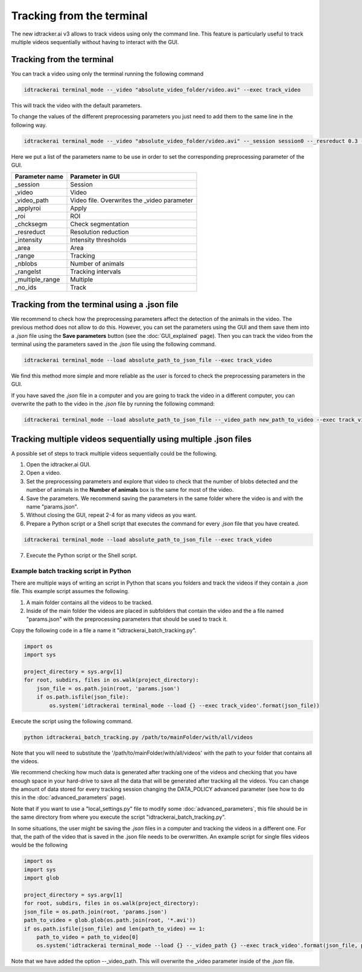 Tracking from the terminal
==========================

The new idtracker.ai v3 allows to track videos using only the command line. This feature is particularly useful to track multiple videos sequentially without having to interact with the GUI.

Tracking from the terminal
--------------------------
You can track a video using only the terminal running the following command

.. code-block:: bash

    idtrackerai terminal_mode --_video "absolute_video_folder/video.avi" --exec track_video

This will track the video with the default parameters.

To change the values of the different preprocessing parameters you just need to add them to the same line in the following way.

.. code-block:: bash

    idtrackerai terminal_mode --_video "absolute_video_folder/video.avi" --_session session0 --_resreduct 0.3 --_intensity [0,135] --_area [5,50] --_range [0,508] --_nblobs 8 --_roi "[[(10,10),(200,10),(10,200)]]" --exec track_video


Here we put a list of the parameters name to be use in order to set the corresponding preprocessing parameter of the GUI.


+--------------------------+--------------------------------------------------+
| **Parameter name**       | **Parameter in GUI**                             |
+--------------------------+--------------------------------------------------+
| _session                 | Session                                          |
+--------------------------+--------------------------------------------------+
| _video                   | Video                                            |
+--------------------------+--------------------------------------------------+
| _video_path              | Video file. Overwrites the _video parameter      |
+--------------------------+--------------------------------------------------+
| _applyroi                | Apply                                            |
+--------------------------+--------------------------------------------------+
| _roi                     | ROI                                              |
+--------------------------+--------------------------------------------------+
| _chcksegm                | Check segmentation                               |
+--------------------------+--------------------------------------------------+
| _resreduct               | Resolution reduction                             |
+--------------------------+--------------------------------------------------+
| _intensity               | Intensity thresholds                             |
|                          |                                                  |
+--------------------------+--------------------------------------------------+
| _area                    | Area                                             |
+--------------------------+--------------------------------------------------+
| _range                   | Tracking                                         |
+--------------------------+--------------------------------------------------+
| _nblobs                  | Number of animals                                |
+--------------------------+--------------------------------------------------+
| _rangelst                | Tracking intervals                               |
+--------------------------+--------------------------------------------------+
| _multiple_range          | Multiple                                         |
+--------------------------+--------------------------------------------------+
| _no_ids                  | Track                                            |
+--------------------------+--------------------------------------------------+


Tracking from the terminal using a .json file
---------------------------------------------

We recommend to check how the preprocessing parameters affect the detection of the animals in the video. The previous method does not allow to do this. However, you can set the parameters using the GUI and them save them into a *.json* file using the **Save parameters** button (see the :doc:`GUI_explained` page). Then you can track the video from the terminal using the parameters saved in the *.json* file using the following command.

.. code-block:: bash

    idtrackerai terminal_mode --load absolute_path_to_json_file --exec track_video

We find this method more simple and more reliable as the user is forced to check the preprocessing parameters in the GUI.

If you have saved the *.json* file in a computer and you are going to track the video in a different computer, you can overwrite the path to the video in the *.json* file by running the following command:

.. code-block:: bash

    idtrackerai terminal_mode --load absolute_path_to_json_file --_video_path new_path_to_video --exec track_video

Tracking multiple videos sequentially using multiple .json files
----------------------------------------------------------------

A possible set of steps to track multiple videos sequentially could be the following.

1. Open the idtracker.ai GUI.
2. Open a video.
3. Set the preprocessing parameters and explore that video to check that the number of blobs detected and the number of animals in the **Number of animals** box is the same for most of the video.
4. Save the parameters. We recommend saving the parameters in the same folder where the video is and with the name "params.json".
5. Without closing the GUI, repeat 2-4 for as many videos as you want.
6. Prepare a Python script or a Shell script that executes the command for every *.json* file that you have created.

.. code-block:: bash

    idtrackerai terminal_mode --load absolute_path_to_json_file --exec track_video

7. Execute the Python script or the Shell script.

Example batch tracking script in Python
~~~~~~~~~~~~~~~~~~~~~~~~~~~~~~~~~~~~~~~

There are multiple ways of writing an script in Python that scans you folders and track the videos if they contain a *.json* file. This example script assumes the following.

1. A main folder contains all the videos to be tracked.

2. Inside of the main folder the videos are placed in subfolders that contain the video and the a file named "params.json" with the preprocessing parameters that should be used to track it.

Copy the following code in a file a name it "idtrackerai_batch_tracking.py".

.. code-block:: python

    import os
    import sys

    project_directory = sys.argv[1]
    for root, subdirs, files in os.walk(project_directory):
        json_file = os.path.join(root, 'params.json')
        if os.path.isfile(json_file):
            os.system('idtrackerai terminal_mode --load {} --exec track_video'.format(json_file))

Execute the script using the following command.

.. code-block:: bash

    python idtrackerai_batch_tracking.py /path/to/mainFolder/with/all/videos

Note that you will need to substitute the '/path/to/mainFolder/with/all/videos' with the path to your folder that contains all the videos.

We recommend checking how much data is generated after tracking one of the videos and checking that you have enough space in your hard-drive to save all the data that will be generated after tracking all the videos. You can change the amount of data stored for every tracking session changing the DATA_POLICY advanced parameter (see how to do this in the :doc:`advanced_parameters` page).

Note that if you want to use a "local_settings.py" file to modify some :doc:`advanced_parameters`, this file should be in the same directory from where you execute the script "idtrackerai_batch_tracking.py".

In some situations, the user might be saving the *.json* files in a computer and tracking the videos in a different one. For that, the path of the video that is saved in the .json file needs to be overwritten. An example script for single files videos would be the following

.. code-block:: python

    import os
    import sys
    import glob

    project_directory = sys.argv[1]
    for root, subdirs, files in os.walk(project_directory):
    json_file = os.path.join(root, 'params.json')
    path_to_video = glob.glob(os.path.join(root, '*.avi'))
    if os.path.isfile(json_file) and len(path_to_video) == 1:
        path_to_video = path_to_video[0]
        os.system('idtrackerai terminal_mode --load {} --_video_path {} --exec track_video'.format(json_file, path_to_video))

Note that we have added the option --_video_path. This will overwrite the _video parameter inside of the *.json* file. 
